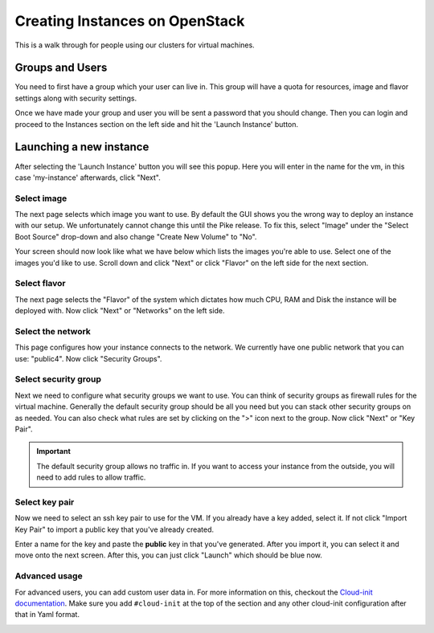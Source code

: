 .. _creating-instances:

Creating Instances on OpenStack
===============================

This is a walk through for people using our clusters for virtual machines.

Groups and Users
----------------

You need to first have a group which your user can live in. This group will have a quota for resources, image and
flavor settings along with security settings.

Once we have made your group and user you will be sent a password that you should change. Then you can login and
proceed to the Instances section on the left side and hit the 'Launch Instance' button.

.. image:: /_static/images/openstack-instance0.png

Launching a new instance
------------------------

After selecting the 'Launch Instance' button you will see this popup.  Here you will enter in the name for the vm, in
this case 'my-instance' afterwards, click "Next".

.. image:: /_static/images/openstack-instance1.png

Select image
~~~~~~~~~~~~

The next page selects which image you want to use. By default the GUI shows you the wrong way to deploy an instance
with our setup. We unfortunately cannot change this until the Pike release. To fix this, select "Image" under the
"Select Boot Source" drop-down and also change "Create New Volume" to "No".

.. image:: /_static/images/openstack-instance1-source1.png

Your screen should now look like what we have below which lists the images you're able to use. Select one of the
images you'd like to use. Scroll down and click "Next" or click "Flavor" on the left side for the next section.

.. image:: /_static/images/openstack-instance1-source2.png

Select flavor
~~~~~~~~~~~~~

The next page selects the "Flavor" of the system which dictates how much CPU, RAM and Disk the instance will be
deployed with. Now click "Next" or "Networks" on the left side.

.. image:: /_static/images/openstack-instance1-flavor.png

Select the network
~~~~~~~~~~~~~~~~~~

This page configures how your instance connects to the network. We currently have one public network that you can use:
"public4". Now click "Security Groups".

.. image:: /_static/images/openstack-instance1-networks.png

Select security group
~~~~~~~~~~~~~~~~~~~~~

Next we need to configure what security groups we want to use. You can think of security groups as firewall rules for
the virtual machine. Generally the default security group should be all you need but you can stack other security
groups on as needed. You can also check what rules are set by clicking on the ">" icon next to the group. Now click
"Next" or "Key Pair".

.. important:: The default security group allows no traffic in. If you want to access your instance from the outside,
               you will need to add rules to allow traffic.

.. image:: /_static/images/openstack-instance1-security-groups.png

Select key pair
~~~~~~~~~~~~~~~

Now we need to select an ssh key pair to use for the VM. If you already have a key added, select it. If not click
"Import Key Pair" to import a public key that you've already created.

.. image:: /_static/images/openstack-instance2.png

Enter a name for the key and paste the **public** key in that you've generated. After you import it, you can select it
and move onto the next screen. After this, you can just click "Launch" which should be blue now.

.. image:: /_static/images/openstack-instance3.png

Advanced usage
~~~~~~~~~~~~~~

For advanced users, you can add custom user data in. For more information on this, checkout the `Cloud-init
documentation`_. Make sure you add ``#cloud-init`` at the top of the section and any other cloud-init configuration
after that in Yaml format.

.. _Cloud-init documentation: https://cloudinit.readthedocs.io/en/latest/topics/examples.html

.. image:: /_static/images/openstack-instance4.png
